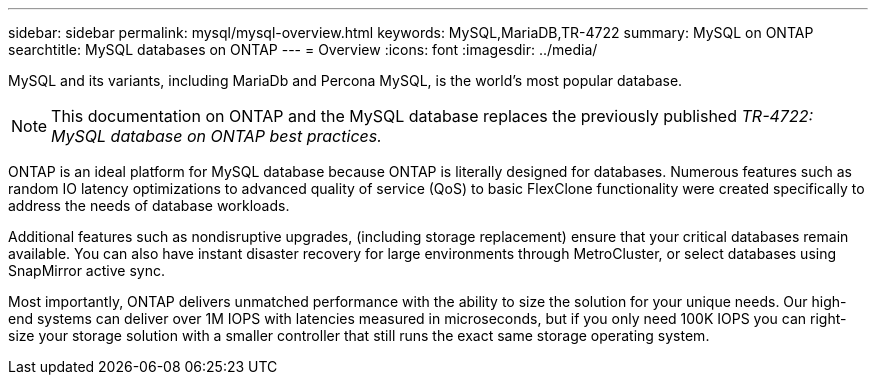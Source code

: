 ---
sidebar: sidebar
permalink: mysql/mysql-overview.html
keywords: MySQL,MariaDB,TR-4722
summary: MySQL on ONTAP
searchtitle: MySQL databases on ONTAP
---
= Overview
:icons: font
:imagesdir: ../media/

[.lead]
MySQL and its variants, including MariaDb and Percona MySQL, is the world's most popular database.

[NOTE]
This documentation on ONTAP and the MySQL database replaces the previously published _TR-4722: MySQL database on ONTAP best practices._

ONTAP is an ideal platform for MySQL database because ONTAP is literally designed for databases. Numerous features such as random IO latency optimizations to advanced quality of service (QoS) to basic FlexClone functionality were created specifically to address the needs of database workloads.

Additional features such as nondisruptive upgrades, (including storage replacement) ensure that your critical databases remain available. You can also have instant disaster recovery for large environments through MetroCluster, or select databases using SnapMirror active sync. 

Most importantly, ONTAP delivers unmatched performance with the ability to size the solution for your unique needs. Our high-end systems can deliver over 1M IOPS with latencies measured in microseconds, but if you only need 100K IOPS you can right-size your storage solution with a smaller controller that still runs the exact same storage operating system. 